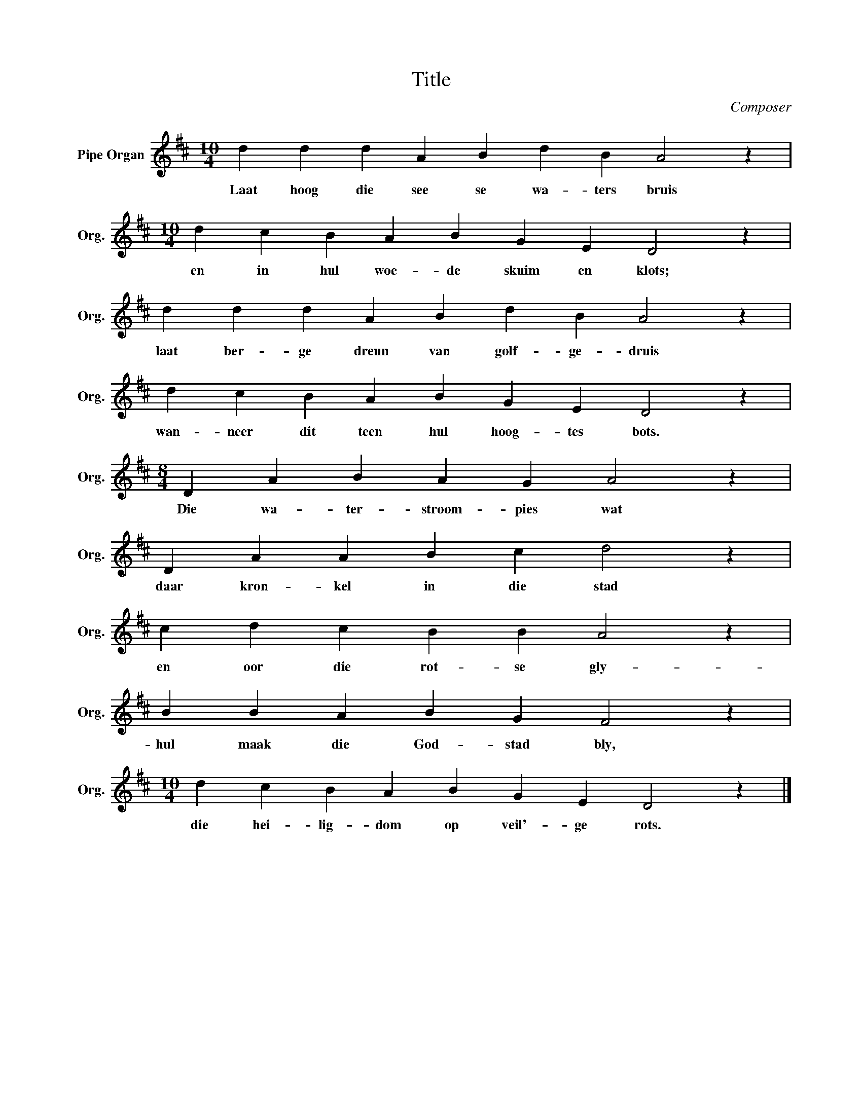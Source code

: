 X:1
T:Title
C:Composer
L:1/4
M:10/4
I:linebreak $
K:D
V:1 treble nm="Pipe Organ" snm="Org."
V:1
 d d d A B d B A2 z |$[M:10/4] d c B A B G E D2 z |$ d d d A B d B A2 z |$ d c B A B G E D2 z |$ %4
w: Laat hoog die see se wa- ters bruis|en in hul woe- de skuim en klots;|laat ber- ge dreun van golf- ge- druis|wan- neer dit teen hul hoog- tes bots.|
[M:8/4] D A B A G A2 z |$ D A A B c d2 z |$ c d c B B A2 z |$ B B A B G F2 z |$ %8
w: Die wa- ter- stroom- pies wat|daar kron- kel in die stad|en oor die rot- se gly-|hul maak die God- stad bly,|
[M:10/4] d c B A B G E D2 z |] %9
w: die hei- lig- dom op veil'- ge rots.|

